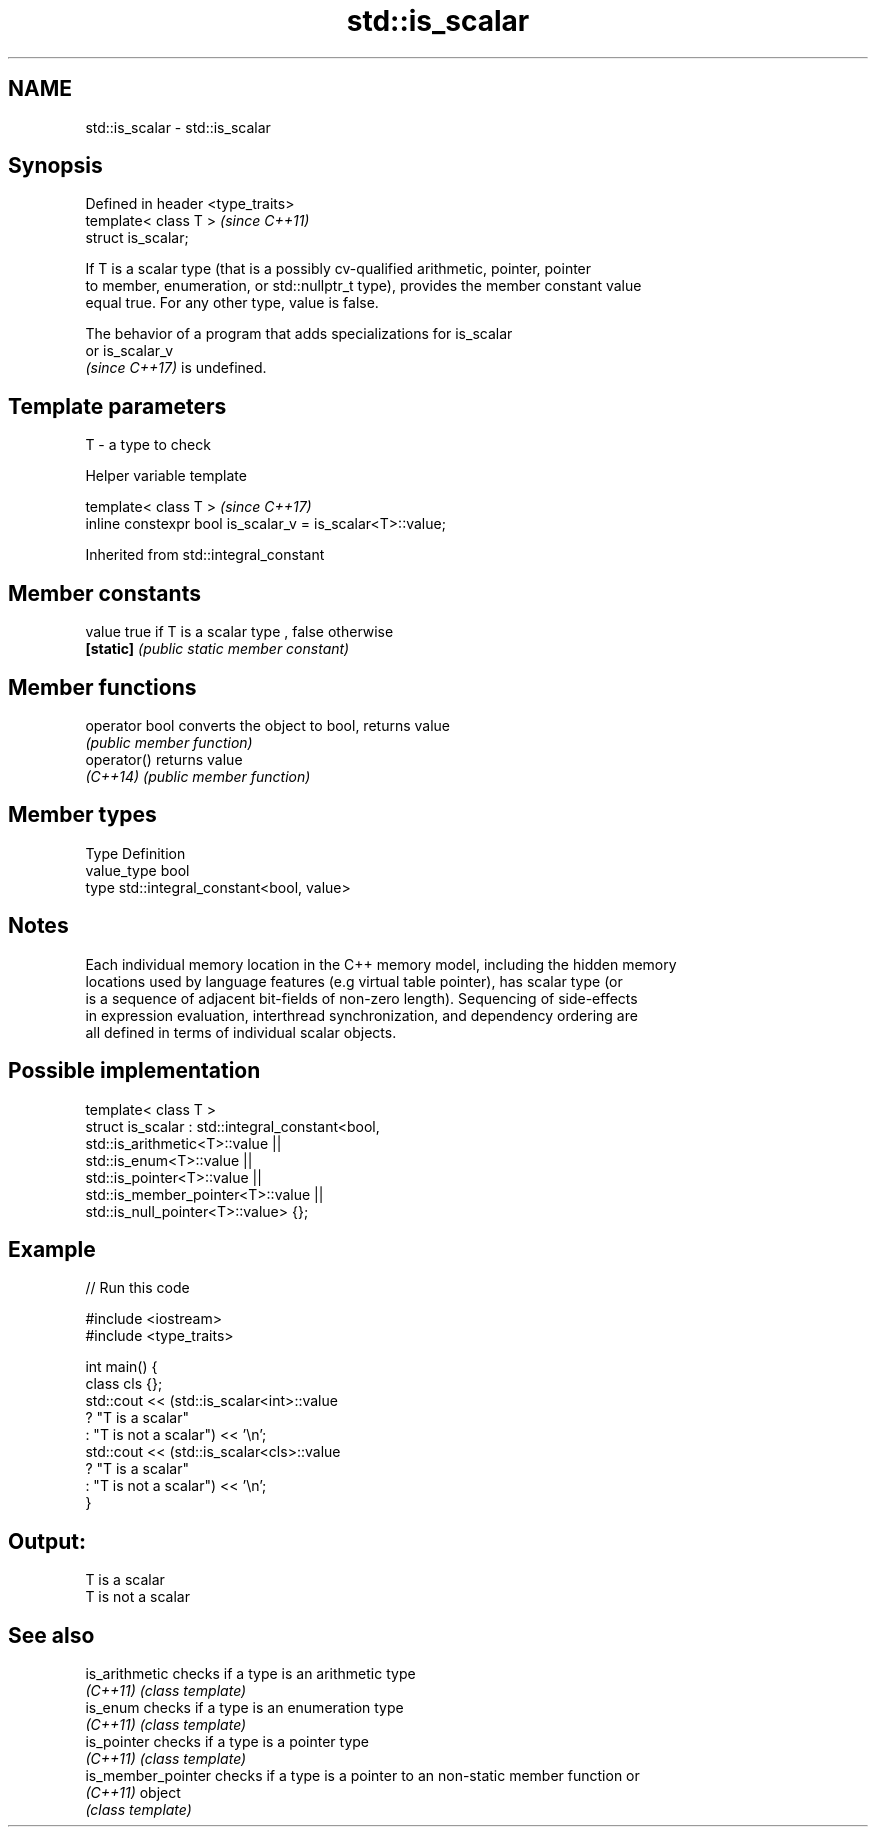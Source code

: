 .TH std::is_scalar 3 "2021.11.17" "http://cppreference.com" "C++ Standard Libary"
.SH NAME
std::is_scalar \- std::is_scalar

.SH Synopsis
   Defined in header <type_traits>
   template< class T >              \fI(since C++11)\fP
   struct is_scalar;

   If T is a scalar type (that is a possibly cv-qualified arithmetic, pointer, pointer
   to member, enumeration, or std::nullptr_t type), provides the member constant value
   equal true. For any other type, value is false.

   The behavior of a program that adds specializations for is_scalar
   or is_scalar_v
   \fI(since C++17)\fP is undefined.

.SH Template parameters

   T - a type to check

   Helper variable template

   template< class T >                                       \fI(since C++17)\fP
   inline constexpr bool is_scalar_v = is_scalar<T>::value;



Inherited from std::integral_constant

.SH Member constants

   value    true if T is a scalar type , false otherwise
   \fB[static]\fP \fI(public static member constant)\fP

.SH Member functions

   operator bool converts the object to bool, returns value
                 \fI(public member function)\fP
   operator()    returns value
   \fI(C++14)\fP       \fI(public member function)\fP

.SH Member types

   Type       Definition
   value_type bool
   type       std::integral_constant<bool, value>

.SH Notes

   Each individual memory location in the C++ memory model, including the hidden memory
   locations used by language features (e.g virtual table pointer), has scalar type (or
   is a sequence of adjacent bit-fields of non-zero length). Sequencing of side-effects
   in expression evaluation, interthread synchronization, and dependency ordering are
   all defined in terms of individual scalar objects.

.SH Possible implementation

   template< class T >
   struct is_scalar : std::integral_constant<bool,
                        std::is_arithmetic<T>::value     ||
                        std::is_enum<T>::value           ||
                        std::is_pointer<T>::value        ||
                        std::is_member_pointer<T>::value ||
                        std::is_null_pointer<T>::value> {};

.SH Example


// Run this code

 #include <iostream>
 #include <type_traits>

 int main() {
     class cls {};
     std::cout << (std::is_scalar<int>::value
                      ? "T is a scalar"
                      : "T is not a scalar") << '\\n';
     std::cout << (std::is_scalar<cls>::value
                      ? "T is a scalar"
                      : "T is not a scalar") << '\\n';
 }

.SH Output:

 T is a scalar
 T is not a scalar

.SH See also

   is_arithmetic     checks if a type is an arithmetic type
   \fI(C++11)\fP           \fI(class template)\fP
   is_enum           checks if a type is an enumeration type
   \fI(C++11)\fP           \fI(class template)\fP
   is_pointer        checks if a type is a pointer type
   \fI(C++11)\fP           \fI(class template)\fP
   is_member_pointer checks if a type is a pointer to an non-static member function or
   \fI(C++11)\fP           object
                     \fI(class template)\fP
